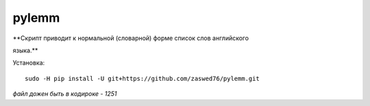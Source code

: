 pylemm
=====================

**Скрипт приводит к нормальной (словарной) форме список слов английского

языка.**

Установка::

   sudo -H pip install -U git+https://github.com/zaswed76/pylemm.git

*файл дожен быть в кодироке - 1251*
